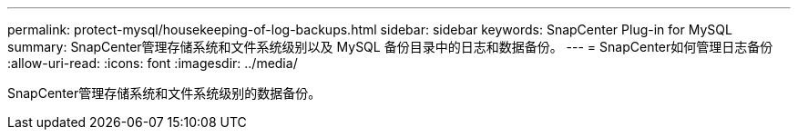 ---
permalink: protect-mysql/housekeeping-of-log-backups.html 
sidebar: sidebar 
keywords: SnapCenter Plug-in for MySQL 
summary: SnapCenter管理存储系统和文件系统级别以及 MySQL 备份目录中的日志和数据备份。 
---
= SnapCenter如何管理日志备份
:allow-uri-read: 
:icons: font
:imagesdir: ../media/


[role="lead"]
SnapCenter管理存储系统和文件系统级别的数据备份。
